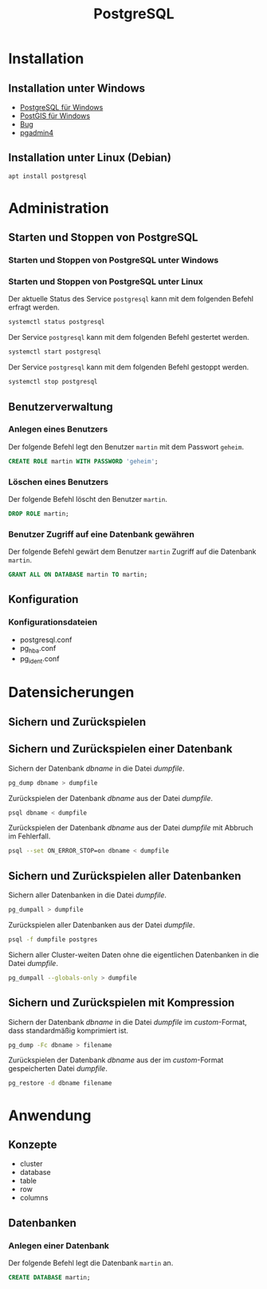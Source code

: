 #+TITLE: PostgreSQL

* Installation

** Installation unter Windows

- [[https://www.openscg.com/bigsql/postgresql/installers/][PostgreSQL für Windows]]
- [[https://postgis.net/windows_downloads/][PostGIS für Windows]]
- [[https://stackoverflow.com/questions/42806784/how-to-alter-the-path-for-postgres-looking-for-extensions][Bug]]
- [[https://www.postgresql.org/ftp/pgadmin/pgadmin4/v3.0/windows/][pgadmin4]]

** Installation unter Linux (Debian)

#+BEGIN_SRC sh :dir /sudo:: :results output silent
apt install postgresql
#+END_SRC

* Administration

** Starten und Stoppen von PostgreSQL

*** Starten und Stoppen von PostgreSQL unter Windows

*** Starten und Stoppen von PostgreSQL unter Linux

Der aktuelle Status des Service ~postgresql~ kann mit dem folgenden Befehl erfragt werden.
#+BEGIN_SRC sh :dir /sudo:: :results output silent
systemctl status postgresql
#+END_SRC

Der Service ~postgresql~ kann mit dem folgenden Befehl gestertet werden.
#+BEGIN_SRC sh :dir /sudo:: :results output silent
systemctl start postgresql
#+END_SRC

Der Service ~postgresql~ kann mit dem folgenden Befehl gestoppt werden.
#+BEGIN_SRC sh :dir /sudo:: :results output silent
systemctl stop postgresql
#+END_SRC

** Benutzerverwaltung

*** Anlegen eines Benutzers

Der folgende Befehl legt den Benutzer ~martin~ mit dem Passwort ~geheim~.
#+BEGIN_SRC sql
CREATE ROLE martin WITH PASSWORD 'geheim';
#+END_SRC

*** Löschen eines Benutzers

Der folgende Befehl löscht den Benutzer ~martin~.
#+BEGIN_SRC sql
DROP ROLE martin;
#+END_SRC

*** Benutzer Zugriff auf eine Datenbank gewähren

Der folgende Befehl gewärt dem Benutzer ~martin~ Zugriff auf die Datenbank ~martin~.
#+BEGIN_SRC sql
GRANT ALL ON DATABASE martin TO martin;
#+END_SRC
** Konfiguration

*** Konfigurationsdateien
- postgresql.conf
- pg_hba.conf
- pg_ident.conf
  
* Datensicherungen

** Sichern und Zurückspielen

** Sichern und Zurückspielen einer Datenbank

Sichern der Datenbank /dbname/ in die Datei /dumpfile/.
#+BEGIN_SRC sh
pg_dump dbname > dumpfile
#+END_SRC

Zurückspielen der Datenbank /dbname/ aus der Datei /dumpfile/.
#+BEGIN_SRC sh
psql dbname < dumpfile
#+END_SRC

Zurückspielen der Datenbank /dbname/ aus der Datei /dumpfile/ mit Abbruch im Fehlerfall.
#+BEGIN_SRC sh
psql --set ON_ERROR_STOP=on dbname < dumpfile
#+END_SRC

** Sichern und Zurückspielen aller Datenbanken

Sichern aller Datenbanken in die Datei /dumpfile/.
#+BEGIN_SRC sh
pg_dumpall > dumpfile
#+END_SRC

Zurückspielen aller Datenbanken aus der Datei /dumpfile/.
#+BEGIN_SRC sh
psql -f dumpfile postgres
#+END_SRC

Sichern aller Cluster-weiten Daten ohne die eigentlichen Datenbanken in die Datei /dumpfile/.
#+BEGIN_SRC sh
pg_dumpall --globals-only > dumpfile
#+END_SRC

** Sichern und Zurückspielen mit Kompression
Sichern der Datenbank /dbname/ in die Datei /dumpfile/ im /custom/-Format, dass standardmäßig komprimiert ist.
#+BEGIN_SRC sh
pg_dump -Fc dbname > filename
#+END_SRC

Zurückspielen der Datenbank /dbname/ aus der im /custom/-Format gespeicherten Datei /dumpfile/.
#+BEGIN_SRC sh
pg_restore -d dbname filename
#+END_SRC

* Anwendung

** Konzepte
- cluster
- database
- table
- row
- columns

** Datenbanken
*** Anlegen einer Datenbank
Der folgende Befehl legt die Datenbank ~martin~ an.
#+BEGIN_SRC sql
CREATE DATABASE martin;
#+END_SRC
